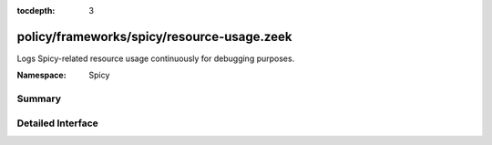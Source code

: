 :tocdepth: 3

policy/frameworks/spicy/resource-usage.zeek
===========================================
.. zeek:namespace:: Spicy

Logs Spicy-related resource usage continuously for debugging purposes.

:Namespace: Spicy

Summary
~~~~~~~

Detailed Interface
~~~~~~~~~~~~~~~~~~

